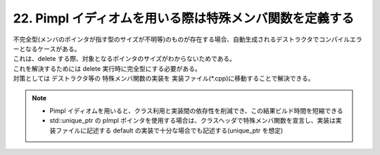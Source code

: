 22. Pimpl イディオムを用いる際は特殊メンバ関数を定義する
========================================================

| 不完全型(メンバのポインタが指す型のサイズが不明等)のものが存在する場合、自動生成されるデストラクタでコンパイルエラーとなるケースがある。
| これは、delete する際、対象となるポインタのサイズがわからないためである。
| これを解決するためには delete 実行時に完全型にする必要がある。
| 対策としては デストラクタ等の 特殊メンバ関数の実装を 実装ファイル(*.cpp)に移動することで解決できる。


.. note::

    * Pimpl イディオムを用いると、クラス利用と実装間の依存性を削減でき、この結果ビルド時間を短縮できる
    * std::unique_ptr の pImpl ポインタを使用する場合は、クラスヘッダで特殊メンバ関数を宣言し、実装は実装ファイルに記述する
      default の実装で十分な場合でも記述する(unique_ptr を想定)

